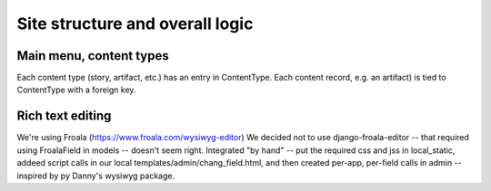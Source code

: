 Site structure and overall logic
================================

Main menu, content types
------------------------

Each content type (story, artifact, etc.) has an entry in ContentType. Each content record, e.g. an artifact) is tied to ContentType with a foreign key.

Rich text editing
-------------------
We're using Froala (https://www.froala.com/wysiwyg-editor)
We decided not to use django-froala-editor -- that required using FroalaField in models -- doesn't seem right. Integrated "by hand" -- put the required css and jss in local_static, addeed script calls in our local templates/admin/chang_field.html, and then created per-app, per-field calls in admin -- inspired by py Danny's wysiwyg package.
